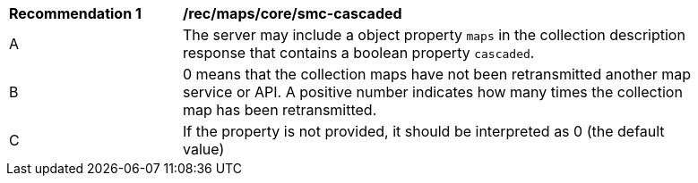 [[rec_maps_core-smc-cascaded]]
[width="90%",cols="2,6a"]
|===
^|*Recommendation {counter:rec-id}* |*/rec/maps/core/smc-cascaded*
^|A |The server may include a object property `maps` in the collection description response that contains a boolean property `cascaded`.
^|B | 0 means that the collection maps have not been retransmitted another map service or API. A positive number indicates how many times the collection map has been retransmitted.
^|C | If the property is not provided, it should be interpreted as 0 (the default value)
|===
